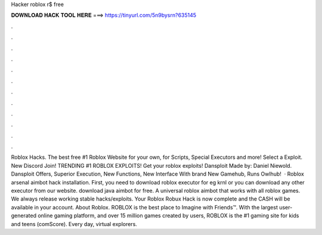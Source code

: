 Hacker roblox r$ free

𝐃𝐎𝐖𝐍𝐋𝐎𝐀𝐃 𝐇𝐀𝐂𝐊 𝐓𝐎𝐎𝐋 𝐇𝐄𝐑𝐄 ===> https://tinyurl.com/5n9bysrn?635145

.

.

.

.

.

.

.

.

.

.

.

.

Roblox Hacks. The best free #1 Roblox Website for your own, for Scripts, Special Executors and more! Select a Exploit. New Discord Join! TRENDING #1 ROBLOX EXPLOITS! Get your roblox exploits! Dansploit Made by: Daniel Niewold. Dansploit Offers, Superior Execution, New Functions, New Interface With brand New Gamehub, Runs Owlhub!  · Roblox arsenal aimbot hack installation. First, you need to download roblox executor for eg krnl or you can download any other executor from our website. download java aimbot for free. A universal roblox aimbot that works with all roblox games. We always release working stable hacks/exploits. Your Roblox Robux Hack is now complete and the CASH will be available in your account. About Roblox. ROBLOX is the best place to Imagine with Friends™. With the largest user-generated online gaming platform, and over 15 million games created by users, ROBLOX is the #1 gaming site for kids and teens (comScore). Every day, virtual explorers.